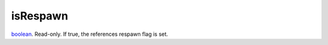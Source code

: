 isRespawn
====================================================================================================

`boolean`_. Read-only. If true, the references respawn flag is set.

.. _`boolean`: ../../../lua/type/boolean.html
